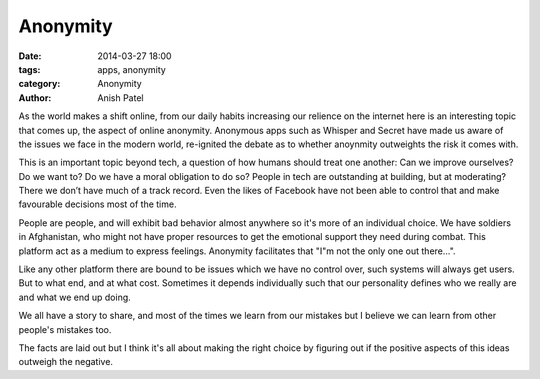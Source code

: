 Anonymity
=============================

:date: 2014-03-27 18:00
:tags: apps, anonymity
:category: Anonymity
:author: Anish Patel


As the world makes a shift online, from our daily habits increasing our relience on the internet here is an interesting topic that comes up, the aspect of online anonymity. Anonymous apps such as Whisper and Secret have made us aware of the issues we face in the modern world, re-ignited the debate as to whether anoynmity outweights the risk it comes with.

This is an important topic beyond tech, a question of how humans should treat one another: Can we improve ourselves? Do we want to? Do we have a moral obligation to do so? People in tech are outstanding at building, but at moderating? There we don’t have much of a track record. Even the likes of Facebook have not been able to control that and make favourable decisions most of the time.

People are people, and will exhibit bad behavior almost anywhere so it's more of an individual choice. We have soldiers in Afghanistan, who might not have proper resources to get the emotional support they need during combat. This platform act as a medium to express feelings. Anonymity facilitates that "I"m not the only one out there...".

Like any other platform there are bound to be issues which we have no control over, such systems will always get users. But to what end, and at what cost. Sometimes it depends individually such that our personality defines who we really are and what we end up doing.

We all have a story to share, and most of the times we learn from our mistakes but I believe we can learn from other people's mistakes too.

The facts are laid out but I think it's all about making the right choice by figuring out if the positive aspects of this ideas outweigh the negative.

